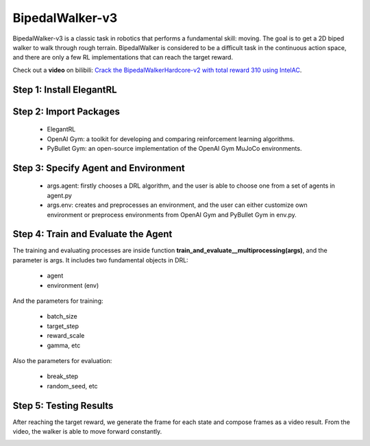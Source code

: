 BipedalWalker-v3
===============================

BipedalWalker-v3 is a classic task in robotics that performs a fundamental skill: moving. The goal is to get a 2D biped walker to walk through rough terrain. BipedalWalker is considered to be a difficult task in the continuous action space, and there are only a few RL implementations that can reach the target reward.

Check out a **video** on bilibili: `Crack the BipedalWalkerHardcore-v2 with total reward 310 using IntelAC <https://www.bilibili.com/video/BV1wi4y187tC>`_.

Step 1: Install ElegantRL
------------------------------

.. code-block:: python
   :linenos:
   
     pip install git+https://github.com/AI4Finance-LLC/ElegantRL.git
  
Step 2: Import Packages
-------------------------------

   - ElegantRL
   
   - OpenAI Gym: a toolkit for developing and comparing reinforcement learning algorithms.
   
   - PyBullet Gym: an open-source implementation of the OpenAI Gym MuJoCo environments.

.. code-block:: python
   :linenos:
   
      from elegantrl.run import *
      from elegantrl.agent import AgentGaePPO
      from elegantrl.env import PreprocessEnv
      import gym
      gym.logger.set_level(40) # Block warning


Step 3: Specify Agent and Environment
---------------------------------------------

   - args.agent: firstly chooses a DRL algorithm, and the user is able to choose one from a set of agents in agent.py
   
   - args.env: creates and preprocesses an environment, and the user can either customize own environment or preprocess environments from OpenAI Gym and PyBullet Gym in env.py.

.. code-block:: python
   :linenos:
   
      args = Arguments(if_on_policy=False)
      args.agent = AgentGaePPO() # AgentSAC(), AgentTD3(), AgentDDPG()
      args.env = PreprocessEnv(env=gym.make(‘BipedalWalker-v3’))
      args.reward_scale = 2 ** -1 # RewardRange: -200 < -150 < 300 < 334
      args.gamma = 0.95
      args.rollout_num = 2 # the number of rollout workers (larger is not always faster)

Step 4: Train and Evaluate the Agent
----------------------------------------

The training and evaluating processes are inside function **train_and_evaluate__multiprocessing(args)**, and the parameter is args. It includes two fundamental objects in DRL:

   - agent
   
   - environment (env)

And the parameters for training:

   - batch_size
   
   - target_step
   
   - reward_scale
   
   - gamma, etc

Also the parameters for evaluation:

   - break_step
   
   - random_seed, etc

.. code-block:: python
   :linenos:
   
      train_and_evaluate__multiprocessing(args) # the training process will terminate once it reaches the target reward.

Step 5: Testing Results
----------------------------------------

After reaching the target reward, we generate the frame for each state and compose frames as a video result. From the video, the walker is able to move forward constantly.

.. code-block:: python
   :linenos:

      for i in range(1024):
          frame = gym_env.render('rgb_array')
          cv2.imwrite(f'{save_dir}/{i:06}.png', frame)

          states = torch.as_tensor((state,), dtype=torch.float32, device=device)
          actions = agent.act(states)
          action = actions.detach().cpu().numpy()[0]
          next_state, reward, done, _ = env.step(action)
          if done:
              state = env.reset()
          else:
              state = next_state

.. image:: ../images/BipedalWalker-v3_1.gif
.. image:: ../images/BipedalWalker-v3_2.gif
